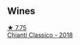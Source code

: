 
** Wines

#+begin_export html
<div class="flex-container">
  <a class="flex-item flex-item-left" href="/wines/4491b2e2-25b3-434a-bcbf-943a1c1eda97.html">
    <img class="flex-bottle" src="/images/44/91b2e2-25b3-434a-bcbf-943a1c1eda97/2022-07-26-12-36-43-21469967-EA5F-4912-BF78-CFFF41BBB51F-1-105-c@512.webp"></img>
    <section class="h">★ 7.75</section>
    <section class="h text-bolder">Chianti Classico - 2018</section>
  </a>

</div>
#+end_export
